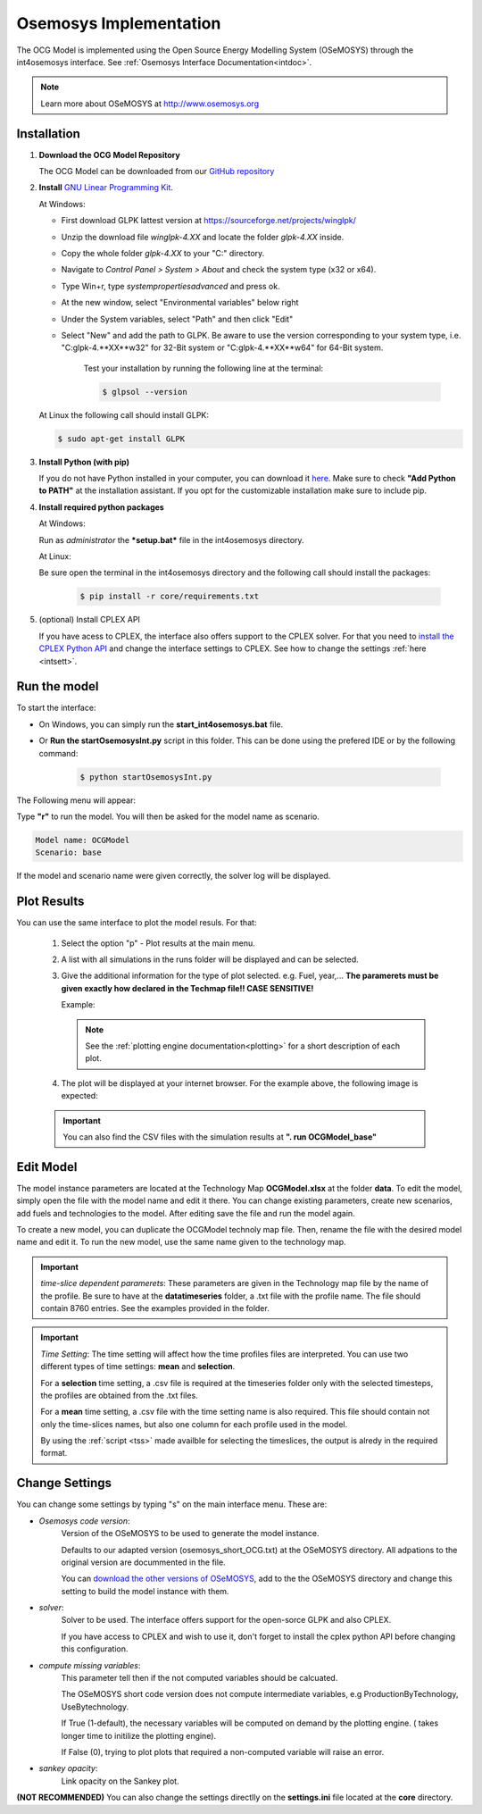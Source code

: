 .. _osemosysimp:

Osemosys Implementation
=======================

The OCG Model is implemented using the Open Source Energy Modelling System (OSeMOSYS) through the int4osemosys interface.
See :ref:`Osemosys Interface Documentation<intdoc>`.

.. note::

   Learn more about OSeMOSYS at `http://www.osemosys.org <http://www.osemosys.org>`_

   
Installation
------------

1. **Download the OCG Model Repository**
   
   The OCG Model can be downloaded from our `GitHub repository <https://github.com/OCGModel/OCGModel.git>`_

2. **Install** `GNU Linear Programming Kit <https://www.gnu.org/software/glpk/>`_.

   At Windows:
      
   - First download GLPK lattest version at `https://sourceforge.net/projects/winglpk/ <https://sourceforge.net/projects/winglpk/>`_
   - Unzip the download file *winglpk-4.XX* and locate the folder *glpk-4.XX* inside.
   - Copy the whole folder *glpk-4.XX*  to your "C:\" directory.
   - Navigate to *Control Panel > System > About* and check the system type (x32 or x64).
   - Type Win+r, type *systempropertiesadvanced* and press ok.
   - At the new window, select "Environmental variables" below right
   - Under the System variables, select "Path" and then click "Edit"
   - Select "New" and add the path to GLPK. Be aware to use the version corresponding to your system type, i.e. "C:\glpk-4.**XX**\w32" for 32-Bit system or "C:\glpk-4.**XX**\w64" for 64-Bit system. 

      Test your installation by running the following line at the terminal: 
      
      .. code-block:: bash
      
            $ glpsol --version
      
   At Linux the following call should install GLPK: 

   .. code-block:: bash      
      
      $ sudo apt-get install GLPK
      
3. **Install Python (with pip)**
   
   If you do not have Python installed in your computer, you can download it `here <https://www.python.org/downloads/>`_. 
   Make sure to check **"Add Python to PATH"** at the installation assistant. If you opt for the customizable installation make sure to include pip.

4. **Install required python packages**

   At Windows:
   
   Run as *administrator* the ***setup.bat*** file in the int4osemosys directory.
   
   At Linux:
   
   Be sure open the terminal in the int4osemosys directory and the following call should install the packages: 
   
      .. code-block:: bash
      
         $ pip install -r core/requirements.txt

5. (optional) Install CPLEX API

   If you have acess to CPLEX, the interface also offers support to the CPLEX solver.
   For that you need to  `install the CPLEX Python API <https://www.ibm.com/docs/en/icos/12.10.0?topic=cplex-setting-up-python-api>`_ and change the interface settings to CPLEX.
   See how to change the settings :ref:`here <intsett>`.

Run the model
-------------

To start the interface:

- On Windows, you can simply run the **start_int4osemosys.bat** file.
- Or **Run the startOsemosysInt.py** script in this folder. This can be done using the prefered IDE or by the following command:

      .. code-block:: shell
      
         $ python startOsemosysInt.py 


The Following menu will appear:

.. code-block:: shell
   :emphasize-lines: 8

   ...reading Settings from settings.ini
   ####Interface for Osemosys####
   Select option:
   r - Run model
   p - Plot results
   s - Settings
   q - Quit
   >> r


Type **"r"** to run the model.
You will then be asked for the model name as scenario.

.. code-block:: shell

   Model name: OCGModel
   Scenario: base


If the model and scenario name were given correctly, the solver log will be displayed.

Plot Results
------------

You can use the same interface to plot the model resuls. For that:
      
   1. Select the option "p" -  Plot results at the main menu. 
   2. A list with all simulations in the runs folder will be displayed and can be selected. 
   3. Give the additional information for the type of plot selected. e.g. Fuel, year,... **The paramerets must be given exactly how declared in the Techmap file!! CASE SENSITIVE!**
     
      Example:
         
      .. code-block:: shell
         :emphasize-lines: 9,11
      
         Select Plot:
         0 - plot_annual_active_capacities
         1 - plot_annual_emissions
         2 - plot_annual_supply
         3 - plot_annual_use
         4 - plot_sankey
         5 - plot_supply_timeseries
         6 - plot_use_timeseries
         >> 2
         Please give the inputs for plot_annual_supply. [help: (fuel)]
         fuel: Electricity


      .. note::
         See the  :ref:`plotting engine documentation<plotting>` for a short description of each plot.

   4. The plot will be displayed at your internet browser. For the example above, the following image is expected:

      .. figure:: /images/example_plot.png
         :align: center
         :scale: 15%
      
               
   .. important:: You can also find the CSV files with the simulation results at **". \ run \ OCGModel_base"**


Edit Model
----------

The model instance parameters are located at the Technology Map **OCGModel.xlsx** at the folder **data**.
To edit the model, simply open the file with the model name and edit it there.
You can change existing parameters, create new scenarios, add fuels and technologies to the model. After editing save the file and run the model again.

To create a new model, you can duplicate the OCGModel technoly map file. Then, rename the file with the desired model name and edit it.
To run the new model, use the same name given to the technology map. 


.. important:: *time-slice dependent paramerets*: These parameters are given in the Technology map file by the name of the profile. Be sure to have at the **data\timeseries**
               folder, a .txt file with the profile name. The file should contain 8760 entries. See the examples provided in the folder. 


.. important:: *Time Setting*: The time setting will affect how the time profiles files are interpreted.
               You can use two different types of time settings: **mean** and **selection**. 
               
               For a **selection** time setting, a .csv file is required at the timeseries folder only with the selected timesteps, the profiles are obtained from the .txt files.
               
               For a **mean** time setting, a .csv file with the time setting name is also required. This file should contain not only the time-slices names, but also one column for each profile used in the model.
               
               By using the :ref:`script <tss>` made availble for selecting the timeslices, the output is alredy in the required format. 

.. _intsett:

Change Settings
---------------

You can change some settings by typing "s" on the main interface menu.
These are:

- *Osemosys code version*: 
   Version of the OSeMOSYS to be used to generate the model instance.

   Defaults to our adapted version (osemosys_short_OCG.txt) at the OSeMOSYS directory. All adpations to the original version are docummented in the file.  

   You can `download the other versions of OSeMOSYS <http://www.osemosys.org/get-started.html>`_, add to the the OSeMOSYS directory and change this setting to build the model instance with them. 

- *solver*:   
   Solver to be used. The interface offers support for the open-sorce GLPK and also CPLEX.

   If you have access to CPLEX and wish to use it, don't forget to install the cplex python API before changing this configuration.  

- *compute missing variables*: 
   This parameter tell then if the not computed variables should be calcuated.

   The OSeMOSYS short code version does not compute intermediate variables, e.g ProductionByTechnology, UseBytechnology. 
      
   If True (1-default), the necessary variables will be computed on demand by the plotting engine. ( takes longer time to initilize the plotting engine).
   
   If False (0), trying to plot plots that required a non-computed variable will raise an error.
   

- *sankey opacity*:
   Link opacity on the Sankey plot. 


**(NOT RECOMMENDED)** You can also change the settings directlly on the **settings.ini** file located at the **core** directory. 
